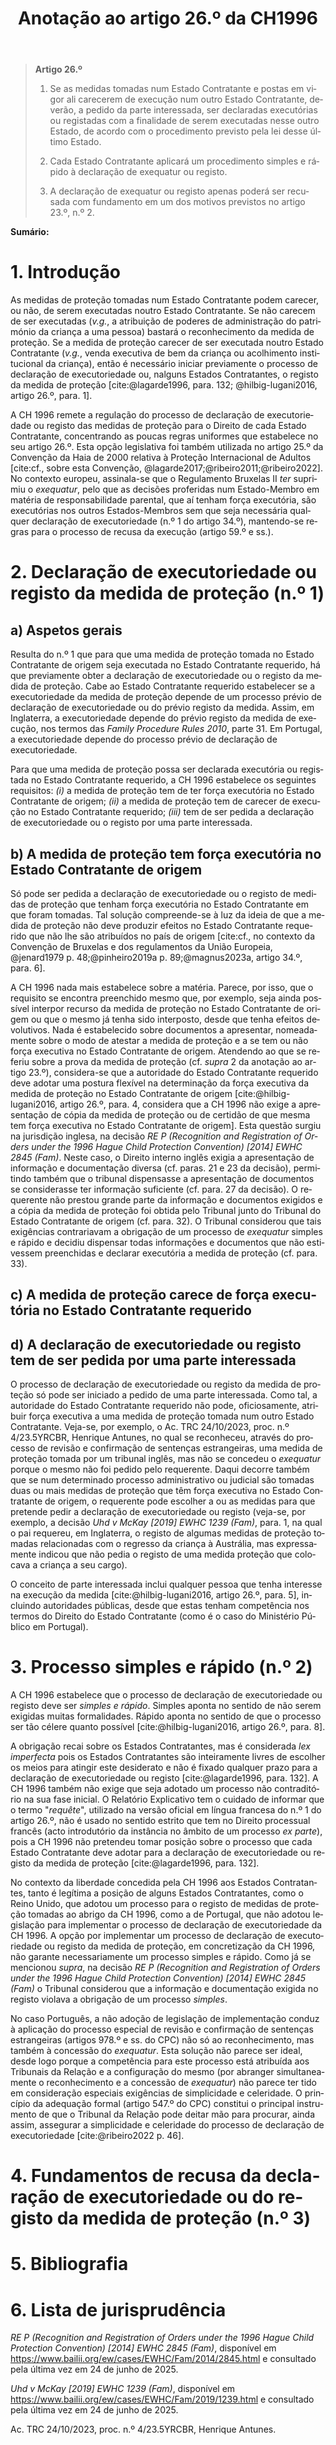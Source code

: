 #+title: Anotação ao artigo 26.º da CH1996
#+author: João Gomes de Almeida
#+LANGUAGE: pt
#+OPTIONS: toc:nil num:nil author:nil date:nil title:nil

#+LATEX_CLASS: koma-article
#+LATEX_COMPILER: xelatex
#+LATEX_HEADER: \usepackage{titletoc}
#+LATEX_HEADER: \KOMAoptions{headings=small}

#+bibliography: ~/Dropbox/Bibliografia/BetterBibLatex/bib.bib
#+cite_export: csl np405.csl

#+begin_quote

#+begin_center
*Artigo 26.º*
#+end_center

1. Se as medidas tomadas num Estado Contratante e postas em vigor ali carecerem de execução num outro Estado Contratante, deverão, a pedido da parte interessada, ser declaradas executórias ou registadas com a finalidade de serem executadas nesse outro Estado, de acordo com o procedimento previsto pela lei desse último Estado.

2. Cada Estado Contratante aplicará um procedimento simples e rápido à declaração de exequatur ou registo.

3. A declaração de exequatur ou registo apenas poderá ser recusada com fundamento em um dos motivos previstos no artigo 23.º, n.º 2.

#+end_quote

*Sumário:*

* 1. Introdução
As medidas de proteção tomadas num Estado Contratante podem carecer, ou não, de serem executadas noutro Estado Contratante. Se não carecem de ser executadas (/v.g./, a atribuição de poderes de administração do património da criança a uma pessoa) bastará o reconhecimento da medida de proteção. Se a medida de proteção carecer de ser executada noutro Estado Contratante (/v.g./, venda executiva de bem da criança ou acolhimento institucional da criança), então é necessário iniciar previamente o processo de declaração de executoriedade ou, nalguns Estados Contratantes, o registo da medida de proteção [cite:@lagarde1996, para. 132; @hilbig-lugani2016, artigo 26.º, para. 1].

A CH 1996 remete a regulação do processo de declaração de executoriedade ou registo das medidas de proteção para o Direito de cada Estado Contratante, concentrando as poucas regras uniformes que estabelece no seu artigo 26.º. Esta opção legislativa foi também utilizada no artigo 25.º da Convenção da Haia de 2000 relativa à Proteção Internacional de Adultos [cite:cf., sobre esta Convenção, @lagarde2017;@ribeiro2011;@ribeiro2022]. No contexto europeu, assinala-se que o Regulamento Bruxelas II /ter/ suprimiu o /exequatur/, pelo que as decisões proferidas num Estado-Membro em matéria de responsabilidade parental, que aí tenham força executória,
são executórias nos outros Estados-Membros sem que seja necessária qualquer declaração de executoriedade (n.º 1 do artigo 34.º), mantendo-se regras para o processo de recusa da execução (artigo 59.º e ss.).

* 2. Declaração de executoriedade ou registo da medida de proteção (n.º 1)
** a) Aspetos gerais
Resulta do n.º 1 que para que uma medida de proteção tomada no Estado Contratante de origem seja executada no Estado Contratante requerido, há que previamente obter a declaração de executoriedade ou o registo da medida de proteção. Cabe ao Estado Contratante requerido estabelecer se a executoriedade da medida de proteção depende de um processo prévio de declaração de executoriedade ou do prévio registo da medida. Assim, em Inglaterra, a executoriedade depende do prévio registo da medida de execução, nos termos das /Family Procedure Rules 2010/, parte 31. Em Portugal, a executoriedade depende do processo prévio de declaração de executoriedade.

Para que uma medida de proteção possa ser declarada executória ou registada no Estado Contratante requerido, a CH 1996 estabelece os seguintes requisitos: /(i)/ a medida de proteção tem de ter força executória no Estado Contratante de origem; /(ii)/ a medida de proteção tem de carecer de execução no Estado Contratante requerido; /(iii)/ tem de ser pedida a declaração de executoriedade ou o registo por uma parte interessada.

** b) A medida de proteção tem força executória no Estado Contratante de origem
Só pode ser pedida a declaração de executoriedade ou o registo de medidas de proteção que tenham força executória no Estado Contratante em que foram tomadas. Tal solução compreende-se à luz da ideia de que a medida de proteção não deve produzir efeitos no Estado Contratante requerido que não lhe são atribuídos no país de origem [cite:cf., no contexto da Convenção de Bruxelas e dos regulamentos da União Europeia, @jenard1979 p. 48;@pinheiro2019a p. 89;@magnus2023a, artigo 34.º, para. 6].

A CH 1996 nada mais estabelece sobre a matéria. Parece, por isso, que o requisito se encontra preenchido mesmo que, por exemplo, seja ainda possível interpor recurso da medida de proteção no Estado Contratante de origem ou que o mesmo já tenha sido interposto, desde que tenha efeitos devolutivos. Nada é estabelecido sobre documentos a apresentar, nomeadamente sobre o modo de atestar a medida de proteção e a se tem ou não força executiva no Estado Contratante de origem. Atendendo ao que se referiu sobre a prova da medida de proteção (cf. /supra/ 2 da anotação ao artigo 23.º), considera-se que a autoridade do Estado Contratante requerido deve adotar uma postura flexível na determinação da força executiva da medida de proteção no Estado Contratante de origem [cite:@hilbig-lugani2016, artigo 26.º, para. 4, considera que a CH 1996 não exige a apresentação de cópia da medida de proteção ou de certidão de que mesma tem força executiva no Estado Contratante de origem]. Esta questão surgiu na jurisdição inglesa, na decisão /RE P (Recognition and Registration of Orders under the 1996 Hague Child Protection Convention) [2014] EWHC 2845 (Fam)/. Neste caso, o Direito interno inglês exigia a apresentação de informação e documentação diversa (cf. paras. 21 e 23 da decisão), permitindo também que o tribunal dispensasse a apresentação de documentos se considerasse ter informação suficiente (cf. para. 27 da decisão). O requerente não prestou grande parte da informação e documentos exigidos e a cópia da medida de proteção foi obtida pelo Tribunal junto do Tribunal do Estado Contratante de origem (cf. para. 32). O Tribunal considerou que tais exigências contrariavam a obrigação de um processo de /exequatur/ simples e rápido e decidiu dispensar todas informações e documentos que não estivessem preenchidas e declarar executória a medida de proteção (cf. para. 33).

** c) A medida de proteção carece de força executória no Estado Contratante requerido


** d) A declaração de executoriedade ou registo tem de ser pedida por uma parte interessada
O processo de declaração de executoriedade ou registo da medida de proteção só pode ser iniciado a pedido de uma parte interessada. Como tal, a autoridade do Estado Contratante requerido não pode, oficiosamente, atribuir força executiva a uma medida de proteção tomada num outro Estado Contratante. Veja-se, por exemplo, o Ac. TRC 24/10/2023, proc. n.º 4/23.5YRCBR, Henrique Antunes, no qual se reconheceu, através do processo de revisão e confirmação de sentenças estrangeiras, uma medida de proteção tomada por um tribunal inglês, mas não se concedeu o /exequatur/ porque o mesmo não foi pedido pelo requerente. Daqui decorre também que se num determinado processo administrativo ou judicial são tomadas duas ou mais medidas de proteção que têm força executiva no Estado Contratante de origem, o requerente pode escolher a ou as medidas para que pretende pedir a declaração de executoriedade ou registo (veja-se, por exemplo, a decisão /Uhd v McKay [2019] EWHC 1239 (Fam)/, para. 1, na qual o pai requereu, em Inglaterra, o registo de algumas medidas de proteção tomadas relacionadas com o regresso da criança à Austrália, mas expressamente indicou que não pedia o registo de uma medida proteção que colocava a criança a seu cargo).

O conceito de parte interessada inclui qualquer pessoa que tenha interesse na execução da medida [cite:@hilbig-lugani2016, artigo 26.º, para. 5], incluindo autoridades públicas, desde que estas tenham competência nos termos do Direito do Estado Contratante (como é o caso do Ministério Público em Portugal).

* 3. Processo simples e rápido (n.º 2)
A CH 1996 estabelece que o processo de declaração de executoriedade ou registo deve ser /simples e rápido/. Simples aponta no sentido de não serem exigidas muitas formalidades. Rápido aponta no sentido de que o processo ser tão célere quanto possível [cite:@hilbig-lugani2016, artigo 26.º, para. 8].

A obrigação recai sobre os Estados Contratantes, mas é considerada /lex imperfecta/ pois os Estados Contratantes são inteiramente livres de escolher os meios para atingir este desiderato e não é fixado qualquer prazo para a declaração de executoriedade ou registo [cite:@lagarde1996, para. 132]. A CH 1996 também não exige que seja adotado um processo não contraditório na sua fase inicial. O Relatório Explicativo tem o cuidado de informar que o termo "/requête/", utilizado na versão oficial em língua francesa do n.º 1 do artigo 26.º, não é usado no sentido estrito que tem no Direito processual francês (acto introdutório da instância no âmbito de um processo /ex parte/), pois a CH 1996 não pretendeu tomar posição sobre o processo que cada Estado Contratante deve adotar para a declaração de executoriedade ou registo da medida de proteção [cite:@lagarde1996, para. 132].

No contexto da liberdade concedida pela CH 1996 aos Estados Contratantes, tanto é legítima a posição de alguns Estados Contratantes, como o Reino Unido, que adotou um processo para o registo de medidas de proteção tomadas ao abrigo da CH 1996, como a de Portugal, que não adotou legislação para implementar o processo de declaração de executoriedade da CH 1996. A opção por implementar um processo de declaração de executoriedade ou registo da medida de proteção, em concretização da CH 1996, não garante necessariamente um processo simples e rápido. Como já se mencionou /supra/, na decisão /RE P (Recognition and Registration of Orders under the 1996 Hague Child Protection Convention) [2014] EWHC 2845 (Fam)/ o Tribunal considerou que a informação e documentação exigida no registo violava a obrigação de um processo /simples/.

No caso Português, a não adoção de legislação de implementação conduz à aplicação do processo especial de revisão e confirmação de sentenças estrangeiras (artigos 978.º e ss. do CPC) não só ao reconhecimento, mas também à concessão do /exequatur/. Esta solução não parece ser ideal, desde logo porque a competência para este processo está atribuída aos Tribunais da Relação e a configuração do mesmo (por abranger simultaneamente o reconhecimento e a concessão de /exequatur/) não parece ter tido em consideração especiais exigências de simplicidade e celeridade. O princípio da adequação formal (artigo 547.º do CPC) constitui o principal instrumento de que o Tribunal da Relação pode deitar mão para procurar, ainda assim, assegurar a simplicidade e celeridade do processo de declaração de executoriedade [cite:@ribeiro2022 p. 46].

* 4. Fundamentos de recusa da declaração de executoriedade ou do registo da medida de proteção (n.º 3)
* 5. Bibliografia
#+print_bibliography:

* 6. Lista de jurisprudência
/RE P (Recognition and Registration of Orders under the 1996 Hague Child Protection Convention) [2014] EWHC 2845 (Fam)/, disponível em https://www.bailii.org/ew/cases/EWHC/Fam/2014/2845.html e consultado pela última vez em 24 de junho de 2025.

/Uhd v McKay [2019] EWHC 1239 (Fam)/, disponível em https://www.bailii.org/ew/cases/EWHC/Fam/2019/1239.html e consultado pela última vez em 24 de junho de 2025.

Ac. TRC 24/10/2023, proc. n.º 4/23.5YRCBR, Henrique Antunes.
